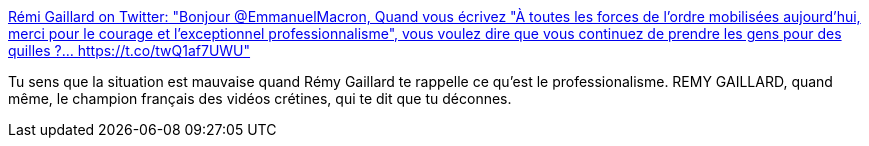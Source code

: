 :jbake-type: post
:jbake-status: published
:jbake-title: Rémi Gaillard on Twitter: "Bonjour @EmmanuelMacron, Quand vous écrivez "À toutes les forces de l’ordre mobilisées aujourd’hui, merci pour le courage et l’exceptionnel professionnalisme", vous voulez dire que vous continuez de prendre les gens pour des quilles ?… https://t.co/twQ1af7UWU"
:jbake-tags: france,police,violence,_mois_déc.,_année_2018
:jbake-date: 2018-12-09
:jbake-depth: ../
:jbake-uri: shaarli/1544361807000.adoc
:jbake-source: https://nicolas-delsaux.hd.free.fr/Shaarli?searchterm=https%3A%2F%2Ftwitter.com%2Fnqtv%2Fstatus%2F1071537025596166149&searchtags=france+police+violence+_mois_d%C3%A9c.+_ann%C3%A9e_2018
:jbake-style: shaarli

https://twitter.com/nqtv/status/1071537025596166149[Rémi Gaillard on Twitter: "Bonjour @EmmanuelMacron, Quand vous écrivez "À toutes les forces de l’ordre mobilisées aujourd’hui, merci pour le courage et l’exceptionnel professionnalisme", vous voulez dire que vous continuez de prendre les gens pour des quilles ?… https://t.co/twQ1af7UWU"]

Tu sens que la situation est mauvaise quand Rémy Gaillard te rappelle ce qu'est le professionalisme. REMY GAILLARD, quand même, le champion français des vidéos crétines, qui te dit que tu déconnes.
